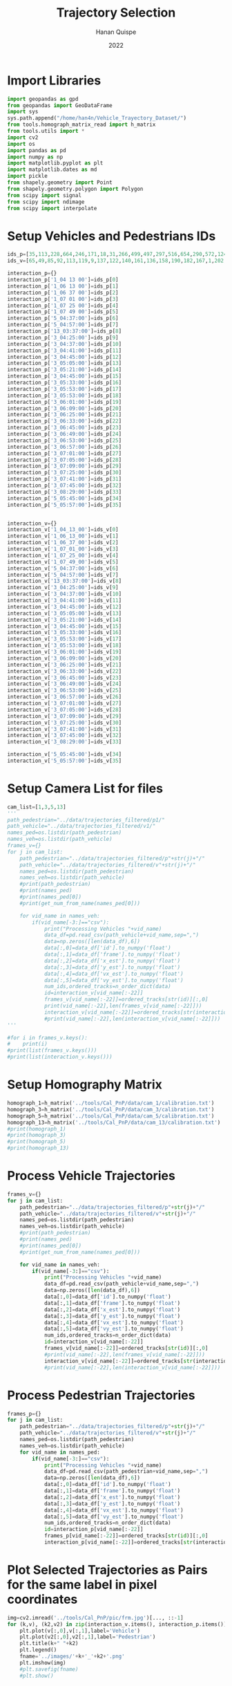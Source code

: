 #+TITLE: Trajectory Selection
#+AUTHOR: Hanan Quispe
#+DATE: 2022
#+options: toc:nil
#+property: header-args :tangle /home/han4n/Vehicle_Trayectory_Dataset/scripts/trajectory_selection.py

* Import Libraries
#+begin_src python :session traj :results silent
  import geopandas as gpd
  from geopandas import GeoDataFrame
  import sys
  sys.path.append("/home/han4n/Vehicle_Trayectory_Dataset/")
  from tools.homograph_matrix_read import h_matrix
  from tools.utils import *
  import cv2
  import os
  import pandas as pd
  import numpy as np
  import matplotlib.pyplot as plt
  import matplotlib.dates as md
  import pickle
  from shapely.geometry import Point
  from shapely.geometry.polygon import Polygon
  from scipy import signal
  from scipy import ndimage
  from scipy import interpolate
#+end_src

* Setup Vehicles and Pedestrians IDs
#+begin_src python :session traj :results silent
  ids_p=[35,113,228,664,246,171,18,31,266,499,497,297,516,654,290,572,124,536,655,576,609,290,310,203,577,474,542,641,551,474,705,619,603,123,2,1]
  ids_v=[65,49,85,92,113,119,9,137,122,140,161,136,158,190,182,167,1,202,214,167,195,206,199,143,171,177,104,178,186,185,212,202,168,39,98,106]

  interaction_p={}
  interaction_p['1_04 13 00']=ids_p[0]
  interaction_p['1_06 13 00']=ids_p[1]
  interaction_p['1_06 37 00']=ids_p[2]
  interaction_p['1_07 01 00']=ids_p[3]
  interaction_p['1_07 25 00']=ids_p[4]
  interaction_p['1_07 49 00']=ids_p[5]
  interaction_p['5_04:37:00']=ids_p[6]
  interaction_p['5_04:57:00']=ids_p[7]
  interaction_p['13_03:37:00']=ids_p[8]
  interaction_p['3_04:25:00']=ids_p[9]
  interaction_p['3_04:37:00']=ids_p[10]
  interaction_p['3_04:41:00']=ids_p[11]
  interaction_p['3_04:45:00']=ids_p[12]
  interaction_p['3_05:05:00']=ids_p[13]
  interaction_p['3_05:21:00']=ids_p[14]
  interaction_p['3_04:45:00']=ids_p[15]
  interaction_p['3_05:33:00']=ids_p[16]
  interaction_p['3_05:53:00']=ids_p[17]
  interaction_p['3_05:53:00']=ids_p[18]
  interaction_p['3_06:01:00']=ids_p[19]
  interaction_p['3_06:09:00']=ids_p[20]
  interaction_p['3_06:25:00']=ids_p[21]
  interaction_p['3_06:33:00']=ids_p[22]
  interaction_p['3_06:45:00']=ids_p[23]
  interaction_p['3_06:49:00']=ids_p[24]
  interaction_p['3_06:53:00']=ids_p[25]
  interaction_p['3_06:57:00']=ids_p[26]
  interaction_p['3_07:01:00']=ids_p[27]
  interaction_p['3_07:05:00']=ids_p[28]
  interaction_p['3_07:09:00']=ids_p[29]
  interaction_p['3_07:25:00']=ids_p[30]
  interaction_p['3_07:41:00']=ids_p[31]
  interaction_p['3_07:45:00']=ids_p[32]
  interaction_p['3_08:29:00']=ids_p[33]
  interaction_p['5_05:45:00']=ids_p[34]
  interaction_p['5_05:57:00']=ids_p[35]
  

  interaction_v={}
  interaction_v['1_04_13_00']=ids_v[0]
  interaction_v['1_06_13_00']=ids_v[1]
  interaction_v['1_06_37_00']=ids_v[2]
  interaction_v['1_07_01_00']=ids_v[3]
  interaction_v['1_07_25_00']=ids_v[4]
  interaction_v['1_07_49_00']=ids_v[5]
  interaction_v['5_04:37:00']=ids_v[6]
  interaction_v['5_04:57:00']=ids_v[7]
  interaction_v['13_03:37:00']=ids_v[8]
  interaction_v['3_04:25:00']=ids_v[9]
  interaction_v['3_04:37:00']=ids_v[10]
  interaction_v['3_04:41:00']=ids_v[11]
  interaction_v['3_04:45:00']=ids_v[12]
  interaction_v['3_05:05:00']=ids_v[13]
  interaction_v['3_05:21:00']=ids_v[14]
  interaction_v['3_04:45:00']=ids_v[15]
  interaction_v['3_05:33:00']=ids_v[16]
  interaction_v['3_05:53:00']=ids_v[17]
  interaction_v['3_05:53:00']=ids_v[18]
  interaction_v['3_06:01:00']=ids_v[19]
  interaction_v['3_06:09:00']=ids_v[20]
  interaction_v['3_06:25:00']=ids_v[21]
  interaction_v['3_06:33:00']=ids_v[22]
  interaction_v['3_06:45:00']=ids_v[23]
  interaction_v['3_06:49:00']=ids_v[24]
  interaction_v['3_06:53:00']=ids_v[25]
  interaction_v['3_06:57:00']=ids_v[26]
  interaction_v['3_07:01:00']=ids_v[27]
  interaction_v['3_07:05:00']=ids_v[28]
  interaction_v['3_07:09:00']=ids_v[29]
  interaction_v['3_07:25:00']=ids_v[30]
  interaction_v['3_07:41:00']=ids_v[31]
  interaction_v['3_07:45:00']=ids_v[32]
  interaction_v['3_08:29:00']=ids_v[33]
  
  interaction_v['5_05:45:00']=ids_v[34]
  interaction_v['5_05:57:00']=ids_v[35]
  
#+end_src

* Setup Camera List for files
#+begin_src python :session traj :results output
  cam_list=[1,3,5,13]
  '''
  path_pedestrian="../data/trajectories_filtered/p1/"
  path_vehicle="../data/trajectories_filtered/v1/"
  names_ped=os.listdir(path_pedestrian)
  names_veh=os.listdir(path_vehicle)
  frames_v={}
  for j in cam_list:
      path_pedestrian="../data/trajectories_filtered/p"+str(j)+"/"
      path_vehicle="../data/trajectories_filtered/v"+str(j)+"/"
      names_ped=os.listdir(path_pedestrian)
      names_veh=os.listdir(path_vehicle)
      #print(path_pedestrian)
      #print(names_ped)
      #print(names_ped[0])
      #print(get_num_from_name(names_ped[0]))

      for vid_name in names_veh:
          if(vid_name[-3:]=="csv"):
              print("Processing Vehicles "+vid_name)
              data_df=pd.read_csv(path_vehicle+vid_name,sep=",")
              data=np.zeros([len(data_df),6])
              data[:,0]=data_df['id'].to_numpy('float')
              data[:,1]=data_df['frame'].to_numpy('float')
              data[:,2]=data_df['x_est'].to_numpy('float')
              data[:,3]=data_df['y_est'].to_numpy('float')
              data[:,4]=data_df['vx_est'].to_numpy('float')
              data[:,5]=data_df['vy_est'].to_numpy('float')
              num_ids,ordered_tracks=n_order_dict(data)
              id=interaction_v[vid_name[:-22]]
              frames_v[vid_name[:-22]]=ordered_tracks[str(id)][:,0]
              print(vid_name[:-22],len(frames_v[vid_name[:-22]]))
              interaction_v[vid_name[:-22]]=ordered_tracks[str(interaction_v[vid_name[:-22]])][:,1:3]
              #print(vid_name[:-22],len(interaction_v[vid_name[:-22]]))
  '''
#+end_src

#+RESULTS:


#+begin_src python :session traj :results output
  #for i in frames_v.keys():
  #    print(i)
  #print(list(frames_v.keys()))
  #print(list(interaction_v.keys()))
#+end_src

#+RESULTS:

* Setup Homography Matrix
#+begin_src python :session traj :results output
  homograph_1=h_matrix('../tools/Cal_PnP/data/cam_1/calibration.txt')
  homograph_3=h_matrix('../tools/Cal_PnP/data/cam_3/calibration.txt')
  homograph_5=h_matrix('../tools/Cal_PnP/data/cam_5/calibration.txt')
  homograph_13=h_matrix('../tools/Cal_PnP/data/cam_13/calibration.txt')
  #print(homograph_1)
  #print(homograph_3)
  #print(homograph_5)
  #print(homograph_13)
#+end_src

#+RESULTS:

* Process Vehicle Trajectories
#+begin_src python :session traj :results output
  frames_v={}
  for j in cam_list:
      path_pedestrian="../data/trajectories_filtered/p"+str(j)+"/"
      path_vehicle="../data/trajectories_filtered/v"+str(j)+"/"
      names_ped=os.listdir(path_pedestrian)
      names_veh=os.listdir(path_vehicle)
      #print(path_pedestrian)
      #print(names_ped)
      #print(names_ped[0])
      #print(get_num_from_name(names_ped[0]))

      for vid_name in names_veh:
          if(vid_name[-3:]=="csv"):
              print("Processing Vehicles "+vid_name)
              data_df=pd.read_csv(path_vehicle+vid_name,sep=",")
              data=np.zeros([len(data_df),6])
              data[:,0]=data_df['id'].to_numpy('float')
              data[:,1]=data_df['frame'].to_numpy('float')
              data[:,2]=data_df['x_est'].to_numpy('float')
              data[:,3]=data_df['y_est'].to_numpy('float')
              data[:,4]=data_df['vx_est'].to_numpy('float')
              data[:,5]=data_df['vy_est'].to_numpy('float')
              num_ids,ordered_tracks=n_order_dict(data)
              id=interaction_v[vid_name[:-22]]
              frames_v[vid_name[:-22]]=ordered_tracks[str(id)][:,0]
              #print(vid_name[:-22],len(frames_v[vid_name[:-22]]))
              interaction_v[vid_name[:-22]]=ordered_tracks[str(interaction_v[vid_name[:-22]])][:,1:3]
              #print(vid_name[:-22],len(interaction_v[vid_name[:-22]]))
#+end_src

#+RESULTS:
: Processing Vehicles 1_06_37_00_traj_ped_filtered.csv
: Processing Vehicles 1_07_49_00_traj_ped_filtered.csv
: Processing Vehicles 1_07_25_00_traj_ped_filtered.csv
: Processing Vehicles 1_06_13_00_traj_ped_filtered.csv
: Processing Vehicles 1_04_13_00_traj_ped_filtered.csv
: Processing Vehicles 1_07_01_00_traj_ped_filtered.csv
: Processing Vehicles 5_04:37:00_traj_ped_filtered.csv
: Processing Vehicles 5_04:57:00_traj_ped_filtered.csv


* Process Pedestrian Trajectories
#+begin_src python :session traj :results silent
  frames_p={}
  for j in cam_list:
      path_pedestrian="../data/trajectories_filtered/p"+str(j)+"/"
      path_vehicle="../data/trajectories_filtered/v"+str(j)+"/"
      names_ped=os.listdir(path_pedestrian)
      names_veh=os.listdir(path_vehicle)
      for vid_name in names_ped:
          if(vid_name[-3:]=="csv"):
              print("Processing Vehicles "+vid_name)
              data_df=pd.read_csv(path_pedestrian+vid_name,sep=",")
              data=np.zeros([len(data_df),6])
              data[:,0]=data_df['id'].to_numpy('float')
              data[:,1]=data_df['frame'].to_numpy('float')
              data[:,2]=data_df['x_est'].to_numpy('float')
              data[:,3]=data_df['y_est'].to_numpy('float')
              data[:,4]=data_df['vx_est'].to_numpy('float')
              data[:,5]=data_df['vy_est'].to_numpy('float')
              num_ids,ordered_tracks=n_order_dict(data)
              id=interaction_p[vid_name[:-22]]
              frames_p[vid_name[:-22]]=ordered_tracks[str(id)][:,0]
              interaction_p[vid_name[:-22]]=ordered_tracks[str(interaction_p[vid_name[:-22]])][:,1:3]
#+end_src

* Plot Selected Trajectories as Pairs for the same label in pixel coordinates
#+begin_src python :session traj :results silent
  img=cv2.imread('../tools/Cal_PnP/pic/frm.jpg')[..., ::-1]
  for (k,v), (k2,v2) in zip(interaction_v.items(), interaction_p.items()):
      plt.plot(v[:,0],v[:,1],label='Vehicle')
      plt.plot(v2[:,0],v2[:,1],label='Pedestrian')
      plt.title(k+" "+k2)
      plt.legend()
      fname='../images/'+k+'_'+k2+'.png'
      plt.imshow(img)
      #plt.savefig(fname)
      #plt.show()
#+end_src

* Convert to GPS Coordinates
#+begin_src python :session traj :results output
  #print(get_num_from_name())
  #print(globals()["homograph_"+str(1)])
  print(list(interaction_p_temp.keys())[6])
  print(get_num_from_name(list(interaction_p_temp.keys())[6]))
#+end_src

#+RESULTS:
: 5_04:37:00
: 5

#+begin_src python :session traj :results output
  #print(np.shape(interaction_p['1_04 13 00']))
  #inv_homograph=np.linalg.inv(homograph)
  interaction_p_temp=interaction_p
  interaction_v_temp=interaction_v
  interaction_p_gps={}
  interaction_v_gps={}
  for i in interaction_p_temp.keys():
      #print(np.shape(interaction_p[i]))
      interaction_p_temp[i]=np.append(interaction_p_temp[i],np.ones([len(interaction_p_temp[i]),1]),axis=1)
      #print(np.shape(inv_homograph),np.shape(interaction_p[i]))
      gps=np.matmul(np.linalg.inv(globals()["homograph_"+str(get_num_from_name(i))]),interaction_p_temp[i][:,:3].T)
      gps=gps/gps[2]
      gps=gps.T
      interaction_p_gps[i]=gps[:,:2]

  for i in interaction_v_temp.keys():
      #print(np.shape(interaction_v[i]))
      interaction_v_temp[i]=np.append(interaction_v_temp[i],np.ones([len(interaction_v_temp[i]),1]),axis=1)
      #print(np.shape(inv_homograph),np.shape(interaction_v[i]))
      gps=np.matmul(np.linalg.inv(globals()["homograph_"+str(get_num_from_name(i))]),interaction_v_temp[i][:,:3].T)
      gps=gps/gps[2]
      gps=gps.T
      interaction_v_gps[i]=gps[:,:2]
#+end_src

#+RESULTS:

* Save GPS Coordinates
#+begin_src python :session traj :results silent
  for (k,v), (k2,v2) in zip(interaction_v_gps.items(), interaction_p_gps.items()):
      dfs=pd.DataFrame({"lat" : v[:,0],"lon" : v[:,1]})
      dfs.to_csv("../Results/trajectories_gps/"+k+"_veh"+".csv",index=False)
      dfs=pd.DataFrame({"lat" : v2[:,0],"lon" : v2[:,1]})
      dfs.to_csv("../Results/trajectories_gps/"+k+"_ped"+".csv",index=False)
#+end_src

* Final Formatting
The final formatting will have these fields.

| clip | id | frame | latitude | longitude |
| x    | x  | x     | x        | x         |

#+begin_src python :session traj :results output
  #print(list(frames_p.keys()))
  #print(list(interaction_p_gps.keys()))
  #print(list(frames_v.keys()))
  #print(list(interaction_v_gps.keys()))

#+end_src

#+RESULTS:

#+begin_src python :session traj :results output
  initial_key_p=list(interaction_p_gps.keys())[0]
  initial_key_v=list(interaction_v_gps.keys())[0]
  dataset_lat_long_p=interaction_p_gps[initial_key_p]
  dataset_lat_long_v=interaction_v_gps[initial_key_v]
  dataset_frames_p=frames_p[initial_key_p]
  dataset_frames_v=frames_v[initial_key_v]
  key_list_p=len(interaction_p_gps[initial_key_p])*[initial_key_p]
  key_list_v=len(interaction_v_gps[initial_key_v])*[initial_key_v]
  id_list_p=len(interaction_p_gps[initial_key_p])*[str(ids_p[0])]
  id_list_v=len(interaction_v_gps[initial_key_v])*[str(ids_v[0])]
  #print(len(dataset_lat_long_p),len(key_list_p),len(dataset_frames_p))
  #print(key_list_p)
  count=1
  for (k,v), (k2,v2) in zip(interaction_v_gps.items(), interaction_p_gps.items()):
      #print(k,k2,k3,k4)
      if(k!=initial_key_v and k2!=initial_key_p):
          dataset_lat_long_p=np.append(dataset_lat_long_p,v2,axis=0)
          dataset_lat_long_v=np.append(dataset_lat_long_v,v,axis=0)
          dataset_frames_p=np.append(dataset_frames_p,frames_p[k2],axis=0)
          dataset_frames_v=np.append(dataset_frames_v,frames_v[k],axis=0)
          key_list_p=key_list_p+len(v2)*[k2]
          key_list_v=key_list_v+len(v)*[k]
          id_list_p=id_list_p+len(v2)*[str(ids_p[count])]
          id_list_v=id_list_v+len(v)*[str(ids_v[count])]
          count=count+1
          #print(len(dataset_lat_long_p),len(key_list_p),len(dataset_frames_p))

  #print(len(dataset_lat_long_p),len(key_list_p),len(dataset_frames_p))
  dfs_p=pd.DataFrame({"clip" : key_list_p,"id": id_list_p,"frame":dataset_frames_p,"latitude" : dataset_lat_long_p[:,0],"longitude" : dataset_lat_long_p[:,1] })
  dfs_v=pd.DataFrame({"clip" : key_list_v,"id": id_list_v,"frame":dataset_frames_v,"latitude" : dataset_lat_long_v[:,0],"longitude" : dataset_lat_long_v[:,1] })

  #dfs=pd.DataFrame({"lat" : dataset_lat_long_p[:,0]})
  dfs_p.to_csv("../Results/"+initial_key_p+"_ped"+".csv",index=False)
  dfs_v.to_csv("../Results/"+initial_key_v+"_veh"+".csv",index=False)

#+end_src

#+RESULTS:


